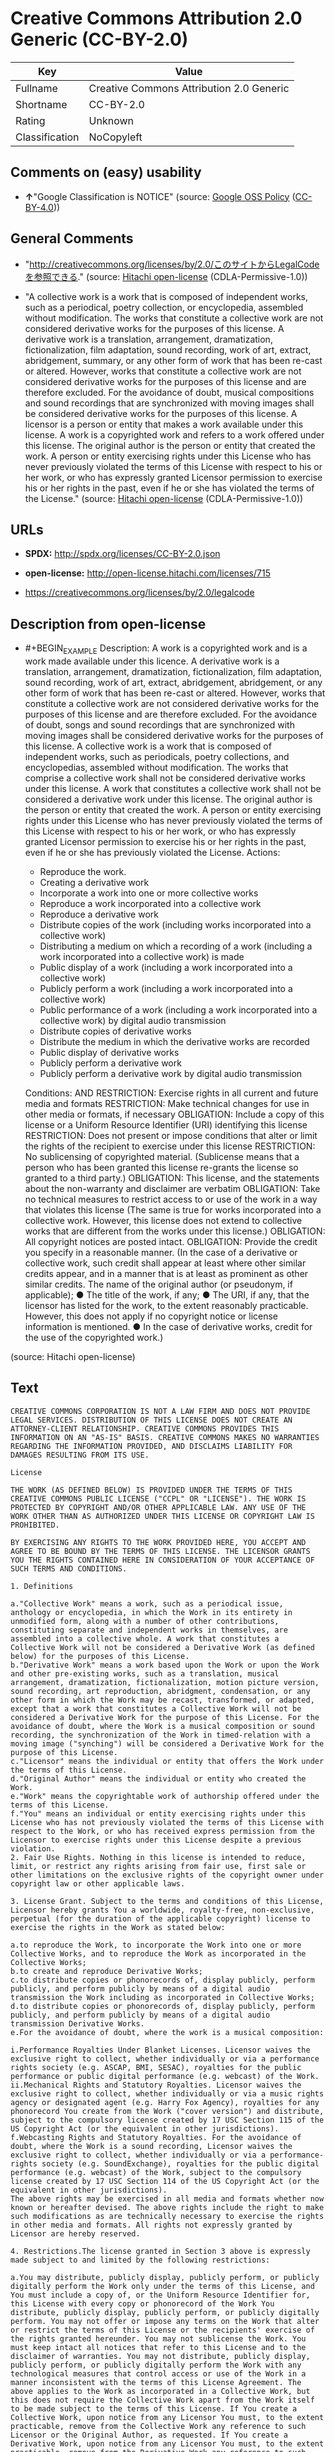 * Creative Commons Attribution 2.0 Generic (CC-BY-2.0)
| Key            | Value                                    |
|----------------+------------------------------------------|
| Fullname       | Creative Commons Attribution 2.0 Generic |
| Shortname      | CC-BY-2.0                                |
| Rating         | Unknown                                  |
| Classification | NoCopyleft                               |

** Comments on (easy) usability

- *↑*"Google Classification is NOTICE" (source:
  [[https://opensource.google.com/docs/thirdparty/licenses/][Google OSS
  Policy]]
  ([[https://creativecommons.org/licenses/by/4.0/legalcode][CC-BY-4.0]]))

** General Comments

- "http://creativecommons.org/licenses/by/2.0/このサイトからLegalCodeを参照できる."
  (source: [[https://github.com/Hitachi/open-license][Hitachi
  open-license]] (CDLA-Permissive-1.0))

- "A collective work is a work that is composed of independent works,
  such as a periodical, poetry collection, or encyclopedia, assembled
  without modification. The works that constitute a collective work are
  not considered derivative works for the purposes of this license. A
  derivative work is a translation, arrangement, dramatization,
  fictionalization, film adaptation, sound recording, work of art,
  extract, abridgement, summary, or any other form of work that has been
  re-cast or altered. However, works that constitute a collective work
  are not considered derivative works for the purposes of this license
  and are therefore excluded. For the avoidance of doubt, musical
  compositions and sound recordings that are synchronized with moving
  images shall be considered derivative works for the purposes of this
  license. A licensor is a person or entity that makes a work available
  under this license. A work is a copyrighted work and refers to a work
  offered under this license. The original author is the person or
  entity that created the work. A person or entity exercising rights
  under this License who has never previously violated the terms of this
  License with respect to his or her work, or who has expressly granted
  Licensor permission to exercise his or her rights in the past, even if
  he or she has violated the terms of the License." (source:
  [[https://github.com/Hitachi/open-license][Hitachi open-license]]
  (CDLA-Permissive-1.0))

** URLs

- *SPDX:* http://spdx.org/licenses/CC-BY-2.0.json

- *open-license:* http://open-license.hitachi.com/licenses/715

- https://creativecommons.org/licenses/by/2.0/legalcode

** Description from open-license

- #+BEGIN_EXAMPLE
    Description: A work is a copyrighted work and is a work made available under this licence. A derivative work is a translation, arrangement, dramatization, fictionalization, film adaptation, sound recording, work of art, extract, abridgement, abridgement, or any other form of work that has been re-cast or altered. However, works that constitute a collective work are not considered derivative works for the purposes of this license and are therefore excluded. For the avoidance of doubt, songs and sound recordings that are synchronized with moving images shall be considered derivative works for the purposes of this license. A collective work is a work that is composed of independent works, such as periodicals, poetry collections, and encyclopedias, assembled without modification. The works that comprise a collective work shall not be considered derivative works under this license. A work that constitutes a collective work shall not be considered a derivative work under this license. The original author is the person or entity that created the work. A person or entity exercising rights under this License who has never previously violated the terms of this License with respect to his or her work, or who has expressly granted Licensor permission to exercise his or her rights in the past, even if he or she has previously violated the License.
    Actions:
    - Reproduce the work.
    - Creating a derivative work
    - Incorporate a work into one or more collective works
    - Reproduce a work incorporated into a collective work
    - Reproduce a derivative work
    - Distribute copies of the work (including works incorporated into a collective work)
    - Distributing a medium on which a recording of a work (including a work incorporated into a collective work) is made
    - Public display of a work (including a work incorporated into a collective work)
    - Publicly perform a work (including a work incorporated into a collective work)
    - Public performance of a work (including a work incorporated into a collective work) by digital audio transmission
    - Distribute copies of derivative works
    - Distribute the medium in which the derivative works are recorded
    - Public display of derivative works
    - Publicly perform a derivative work
    - Publicly perform a derivative work by digital audio transmission

    Conditions:
    AND
      RESTRICTION: Exercise rights in all current and future media and formats
      RESTRICTION: Make technical changes for use in other media or formats, if necessary
      OBLIGATION: Include a copy of this license or a Uniform Resource Identifier (URI) identifying this license
      RESTRICTION: Does not present or impose conditions that alter or limit the rights of the recipient to exercise under this license
      RESTRICTION: No sublicensing of copyrighted material. (Sublicense means that a person who has been granted this license re-grants the license so granted to a third party.)
      OBLIGATION: This license, and the statements about the non-warranty and disclaimer are verbatim
      OBLIGATION: Take no technical measures to restrict access to or use of the work in a way that violates this license (The same is true for works incorporated into a collective work. However, this license does not extend to collective works that are different from the works under this license.)
      OBLIGATION: All copyright notices are posted intact.
      OBLIGATION: Provide the credit you specify in a reasonable manner. (In the case of a derivative or collective work, such credit shall appear at least where other similar credits appear, and in a manner that is at least as prominent as other similar credits. The name of the original author (or pseudonym, if applicable); ● The title of the work, if any; ● The URI, if any, that the licensor has listed for the work, to the extent reasonably practicable. However, this does not apply if no copyright notice or license information is mentioned. ● In the case of derivative works, credit for the use of the copyrighted work.)
  #+END_EXAMPLE

(source: Hitachi open-license)

** Text
#+BEGIN_EXAMPLE
  CREATIVE COMMONS CORPORATION IS NOT A LAW FIRM AND DOES NOT PROVIDE LEGAL SERVICES. DISTRIBUTION OF THIS LICENSE DOES NOT CREATE AN ATTORNEY-CLIENT RELATIONSHIP. CREATIVE COMMONS PROVIDES THIS INFORMATION ON AN "AS-IS" BASIS. CREATIVE COMMONS MAKES NO WARRANTIES REGARDING THE INFORMATION PROVIDED, AND DISCLAIMS LIABILITY FOR DAMAGES RESULTING FROM ITS USE.

  License 

  THE WORK (AS DEFINED BELOW) IS PROVIDED UNDER THE TERMS OF THIS CREATIVE COMMONS PUBLIC LICENSE ("CCPL" OR "LICENSE"). THE WORK IS PROTECTED BY COPYRIGHT AND/OR OTHER APPLICABLE LAW. ANY USE OF THE WORK OTHER THAN AS AUTHORIZED UNDER THIS LICENSE OR COPYRIGHT LAW IS PROHIBITED. 

  BY EXERCISING ANY RIGHTS TO THE WORK PROVIDED HERE, YOU ACCEPT AND AGREE TO BE BOUND BY THE TERMS OF THIS LICENSE. THE LICENSOR GRANTS YOU THE RIGHTS CONTAINED HERE IN CONSIDERATION OF YOUR ACCEPTANCE OF SUCH TERMS AND CONDITIONS. 

  1. Definitions 

  a."Collective Work" means a work, such as a periodical issue, anthology or encyclopedia, in which the Work in its entirety in unmodified form, along with a number of other contributions, constituting separate and independent works in themselves, are assembled into a collective whole. A work that constitutes a Collective Work will not be considered a Derivative Work (as defined below) for the purposes of this License. 
  b."Derivative Work" means a work based upon the Work or upon the Work and other pre-existing works, such as a translation, musical arrangement, dramatization, fictionalization, motion picture version, sound recording, art reproduction, abridgment, condensation, or any other form in which the Work may be recast, transformed, or adapted, except that a work that constitutes a Collective Work will not be considered a Derivative Work for the purpose of this License. For the avoidance of doubt, where the Work is a musical composition or sound recording, the synchronization of the Work in timed-relation with a moving image ("synching") will be considered a Derivative Work for the purpose of this License.
  c."Licensor" means the individual or entity that offers the Work under the terms of this License. 
  d."Original Author" means the individual or entity who created the Work. 
  e."Work" means the copyrightable work of authorship offered under the terms of this License. 
  f."You" means an individual or entity exercising rights under this License who has not previously violated the terms of this License with respect to the Work, or who has received express permission from the Licensor to exercise rights under this License despite a previous violation. 
  2. Fair Use Rights. Nothing in this license is intended to reduce, limit, or restrict any rights arising from fair use, first sale or other limitations on the exclusive rights of the copyright owner under copyright law or other applicable laws. 

  3. License Grant. Subject to the terms and conditions of this License, Licensor hereby grants You a worldwide, royalty-free, non-exclusive, perpetual (for the duration of the applicable copyright) license to exercise the rights in the Work as stated below: 

  a.to reproduce the Work, to incorporate the Work into one or more Collective Works, and to reproduce the Work as incorporated in the Collective Works; 
  b.to create and reproduce Derivative Works; 
  c.to distribute copies or phonorecords of, display publicly, perform publicly, and perform publicly by means of a digital audio transmission the Work including as incorporated in Collective Works; 
  d.to distribute copies or phonorecords of, display publicly, perform publicly, and perform publicly by means of a digital audio transmission Derivative Works. 
  e.For the avoidance of doubt, where the work is a musical composition:

  i.Performance Royalties Under Blanket Licenses. Licensor waives the exclusive right to collect, whether individually or via a performance rights society (e.g. ASCAP, BMI, SESAC), royalties for the public performance or public digital performance (e.g. webcast) of the Work.
  ii.Mechanical Rights and Statutory Royalties. Licensor waives the exclusive right to collect, whether individually or via a music rights agency or designated agent (e.g. Harry Fox Agency), royalties for any phonorecord You create from the Work ("cover version") and distribute, subject to the compulsory license created by 17 USC Section 115 of the US Copyright Act (or the equivalent in other jurisdictions).
  f.Webcasting Rights and Statutory Royalties. For the avoidance of doubt, where the Work is a sound recording, Licensor waives the exclusive right to collect, whether individually or via a performance-rights society (e.g. SoundExchange), royalties for the public digital performance (e.g. webcast) of the Work, subject to the compulsory license created by 17 USC Section 114 of the US Copyright Act (or the equivalent in other jurisdictions).
  The above rights may be exercised in all media and formats whether now known or hereafter devised. The above rights include the right to make such modifications as are technically necessary to exercise the rights in other media and formats. All rights not expressly granted by Licensor are hereby reserved.

  4. Restrictions.The license granted in Section 3 above is expressly made subject to and limited by the following restrictions: 

  a.You may distribute, publicly display, publicly perform, or publicly digitally perform the Work only under the terms of this License, and You must include a copy of, or the Uniform Resource Identifier for, this License with every copy or phonorecord of the Work You distribute, publicly display, publicly perform, or publicly digitally perform. You may not offer or impose any terms on the Work that alter or restrict the terms of this License or the recipients' exercise of the rights granted hereunder. You may not sublicense the Work. You must keep intact all notices that refer to this License and to the disclaimer of warranties. You may not distribute, publicly display, publicly perform, or publicly digitally perform the Work with any technological measures that control access or use of the Work in a manner inconsistent with the terms of this License Agreement. The above applies to the Work as incorporated in a Collective Work, but this does not require the Collective Work apart from the Work itself to be made subject to the terms of this License. If You create a Collective Work, upon notice from any Licensor You must, to the extent practicable, remove from the Collective Work any reference to such Licensor or the Original Author, as requested. If You create a Derivative Work, upon notice from any Licensor You must, to the extent practicable, remove from the Derivative Work any reference to such Licensor or the Original Author, as requested. 
  b.If you distribute, publicly display, publicly perform, or publicly digitally perform the Work or any Derivative Works or Collective Works, You must keep intact all copyright notices for the Work and give the Original Author credit reasonable to the medium or means You are utilizing by conveying the name (or pseudonym if applicable) of the Original Author if supplied; the title of the Work if supplied; to the extent reasonably practicable, the Uniform Resource Identifier, if any, that Licensor specifies to be associated with the Work, unless such URI does not refer to the copyright notice or licensing information for the Work; and in the case of a Derivative Work, a credit identifying the use of the Work in the Derivative Work (e.g., "French translation of the Work by Original Author," or "Screenplay based on original Work by Original Author"). Such credit may be implemented in any reasonable manner; provided, however, that in the case of a Derivative Work or Collective Work, at a minimum such credit will appear where any other comparable authorship credit appears and in a manner at least as prominent as such other comparable authorship credit. 
  5. Representations, Warranties and Disclaimer

  UNLESS OTHERWISE MUTUALLY AGREED TO BY THE PARTIES IN WRITING, LICENSOR OFFERS THE WORK AS-IS AND MAKES NO REPRESENTATIONS OR WARRANTIES OF ANY KIND CONCERNING THE WORK, EXPRESS, IMPLIED, STATUTORY OR OTHERWISE, INCLUDING, WITHOUT LIMITATION, WARRANTIES OF TITLE, MERCHANTIBILITY, FITNESS FOR A PARTICULAR PURPOSE, NONINFRINGEMENT, OR THE ABSENCE OF LATENT OR OTHER DEFECTS, ACCURACY, OR THE PRESENCE OF ABSENCE OF ERRORS, WHETHER OR NOT DISCOVERABLE. SOME JURISDICTIONS DO NOT ALLOW THE EXCLUSION OF IMPLIED WARRANTIES, SO SUCH EXCLUSION MAY NOT APPLY TO YOU.

  6. Limitation on Liability. EXCEPT TO THE EXTENT REQUIRED BY APPLICABLE LAW, IN NO EVENT WILL LICENSOR BE LIABLE TO YOU ON ANY LEGAL THEORY FOR ANY SPECIAL, INCIDENTAL, CONSEQUENTIAL, PUNITIVE OR EXEMPLARY DAMAGES ARISING OUT OF THIS LICENSE OR THE USE OF THE WORK, EVEN IF LICENSOR HAS BEEN ADVISED OF THE POSSIBILITY OF SUCH DAMAGES. 

  7. Termination 

  a.This License and the rights granted hereunder will terminate automatically upon any breach by You of the terms of this License. Individuals or entities who have received Derivative Works or Collective Works from You under this License, however, will not have their licenses terminated provided such individuals or entities remain in full compliance with those licenses. Sections 1, 2, 5, 6, 7, and 8 will survive any termination of this License. 
  b.Subject to the above terms and conditions, the license granted here is perpetual (for the duration of the applicable copyright in the Work). Notwithstanding the above, Licensor reserves the right to release the Work under different license terms or to stop distributing the Work at any time; provided, however that any such election will not serve to withdraw this License (or any other license that has been, or is required to be, granted under the terms of this License), and this License will continue in full force and effect unless terminated as stated above. 
  8. Miscellaneous 

  a.Each time You distribute or publicly digitally perform the Work or a Collective Work, the Licensor offers to the recipient a license to the Work on the same terms and conditions as the license granted to You under this License. 
  b.Each time You distribute or publicly digitally perform a Derivative Work, Licensor offers to the recipient a license to the original Work on the same terms and conditions as the license granted to You under this License. 
  c.If any provision of this License is invalid or unenforceable under applicable law, it shall not affect the validity or enforceability of the remainder of the terms of this License, and without further action by the parties to this agreement, such provision shall be reformed to the minimum extent necessary to make such provision valid and enforceable. 
  d.No term or provision of this License shall be deemed waived and no breach consented to unless such waiver or consent shall be in writing and signed by the party to be charged with such waiver or consent. 
  e.This License constitutes the entire agreement between the parties with respect to the Work licensed here. There are no understandings, agreements or representations with respect to the Work not specified here. Licensor shall not be bound by any additional provisions that may appear in any communication from You. This License may not be modified without the mutual written agreement of the Licensor and You. 
  Creative Commons is not a party to this License, and makes no warranty whatsoever in connection with the Work. Creative Commons will not be liable to You or any party on any legal theory for any damages whatsoever, including without limitation any general, special, incidental or consequential damages arising in connection to this license. Notwithstanding the foregoing two (2) sentences, if Creative Commons has expressly identified itself as the Licensor hereunder, it shall have all rights and obligations of Licensor. 

  Except for the limited purpose of indicating to the public that the Work is licensed under the CCPL, neither party will use the trademark "Creative Commons" or any related trademark or logo of Creative Commons without the prior written consent of Creative Commons. Any permitted use will be in compliance with Creative Commons' then-current trademark usage guidelines, as may be published on its website or otherwise made available upon request from time to time.

  Creative Commons may be contacted at https://creativecommons.org/.
#+END_EXAMPLE

--------------

** Raw Data
*** Facts

- LicenseName

- [[https://opensource.google.com/docs/thirdparty/licenses/][Google OSS
  Policy]]
  ([[https://creativecommons.org/licenses/by/4.0/legalcode][CC-BY-4.0]])

- [[https://github.com/Hitachi/open-license][Hitachi open-license]]
  (CDLA-Permissive-1.0)

- [[https://spdx.org/licenses/CC-BY-2.0.html][SPDX]] (all data [in this
  repository] is generated)

*** Raw JSON
#+BEGIN_EXAMPLE
  {
      "__impliedNames": [
          "CC-BY-2.0",
          "Creative Commons Attribution 2.0 Generic"
      ],
      "__impliedId": "CC-BY-2.0",
      "__impliedComments": [
          [
              "Hitachi open-license",
              [
                  "http://creativecommons.org/licenses/by/2.0/このサイトからLegalCodeを参照できる.",
                  "A collective work is a work that is composed of independent works, such as a periodical, poetry collection, or encyclopedia, assembled without modification. The works that constitute a collective work are not considered derivative works for the purposes of this license. A derivative work is a translation, arrangement, dramatization, fictionalization, film adaptation, sound recording, work of art, extract, abridgement, summary, or any other form of work that has been re-cast or altered. However, works that constitute a collective work are not considered derivative works for the purposes of this license and are therefore excluded. For the avoidance of doubt, musical compositions and sound recordings that are synchronized with moving images shall be considered derivative works for the purposes of this license. A licensor is a person or entity that makes a work available under this license. A work is a copyrighted work and refers to a work offered under this license. The original author is the person or entity that created the work. A person or entity exercising rights under this License who has never previously violated the terms of this License with respect to his or her work, or who has expressly granted Licensor permission to exercise his or her rights in the past, even if he or she has violated the terms of the License."
              ]
          ]
      ],
      "facts": {
          "LicenseName": {
              "implications": {
                  "__impliedNames": [
                      "CC-BY-2.0"
                  ],
                  "__impliedId": "CC-BY-2.0"
              },
              "shortname": "CC-BY-2.0",
              "otherNames": []
          },
          "SPDX": {
              "isSPDXLicenseDeprecated": false,
              "spdxFullName": "Creative Commons Attribution 2.0 Generic",
              "spdxDetailsURL": "http://spdx.org/licenses/CC-BY-2.0.json",
              "_sourceURL": "https://spdx.org/licenses/CC-BY-2.0.html",
              "spdxLicIsOSIApproved": false,
              "spdxSeeAlso": [
                  "https://creativecommons.org/licenses/by/2.0/legalcode"
              ],
              "_implications": {
                  "__impliedNames": [
                      "CC-BY-2.0",
                      "Creative Commons Attribution 2.0 Generic"
                  ],
                  "__impliedId": "CC-BY-2.0",
                  "__isOsiApproved": false,
                  "__impliedURLs": [
                      [
                          "SPDX",
                          "http://spdx.org/licenses/CC-BY-2.0.json"
                      ],
                      [
                          null,
                          "https://creativecommons.org/licenses/by/2.0/legalcode"
                      ]
                  ]
              },
              "spdxLicenseId": "CC-BY-2.0"
          },
          "Hitachi open-license": {
              "summary": "http://creativecommons.org/licenses/by/2.0/このサイトからLegalCodeを参照できる.",
              "notices": [
                  {
                      "content": "No rights arising from fair use, exhaustion of rights, or restrictions by copyright law or the exclusive rights of the copyright holder under applicable law will be diminished or limited by this license."
                  },
                  {
                      "content": "No waiver of any of the provisions of this license, in whole or in part, or acceptance of any breach thereof may be made unless it is in writing and signed by the party responsible for pursuing such waiver or acceptance."
                  },
                  {
                      "content": "The invalidity or unenforceability of any provision of such license under applicable law shall not affect the validity or enforceability of any other part of such license. Without further action by the parties in this regard, the provision shall be amended to the minimum extent necessary to make it valid and enforceable."
                  },
                  {
                      "content": "This license will continue for the duration of the applicable copyright for as long as you comply with this license. Notwithstanding the foregoing, the Licensor reserves the right to release the Work under a different license or to discontinue distribution of the Work. The exercise of such right by the Licensor shall not terminate the rights granted by this License."
                  },
                  {
                      "content": "Any violation of this license shall automatically terminate all rights under this license. However, the obligations of the offending party under this license and the license to the person or entity receiving the derivative or collective work distributed by the offending party shall remain in force."
                  },
                  {
                      "content": "Under no legal theory shall Licensor be liable for any special, incidental, consequential, or punitive damages arising out of this license or use of the Works, even if Licensor has been advised of the possibility of such damages, unless otherwise ordered by applicable law. It shall not pursue responsibility."
                  },
                  {
                      "content": "the work is provided by licensor \"as-is\" and without warranty of any kind, whether express, implied, statutory or otherwise, unless otherwise agreed to in writing. the warranties herein include, but are not limited to, warranties of title, commercial availability, fitness for a particular purpose, and non-infringement, for any cause whatsoever, regardless of the cause of the damage caused.",
                      "description": "There is no guarantee."
                  },
                  {
                      "content": "If requested by the Licensor, the author or other credit required by this license will be removed from the collective or derivative works to the extent feasible."
                  },
                  {
                      "content": "All rights not expressly granted by the Licensor are reserved."
                  },
                  {
                      "content": "If the work is a sound recording, the licensor waives the right to collect royalties for digitizing and publicly performing the work pursuant to a license under Section 114 of the U.S. Copyright Act (or its equivalent in other jurisdictions)."
                  },
                  {
                      "content": "If the work is a musical composition, the licensor waives the right to collect royalties on the public performance of the work, or on the public performance of the work in digital form, as in a webcast. Licensor also waives the right to collect royalties for the media and distribution of sound recordings (so-called cover versions) made from the work pursuant to a license under Section 115 of the Copyright Act (or its equivalent in other jurisdictions)."
                  },
                  {
                      "content": "This license is the final and exclusive agreement with respect to the Work and there is no other agreement. This license may not be modified without mutual written agreement between Licensor and the Licensee."
                  }
              ],
              "_sourceURL": "http://open-license.hitachi.com/licenses/715",
              "content": "CREATIVE COMMONS CORPORATION IS NOT A LAW FIRM AND DOES NOT PROVIDE LEGAL SERVICES. DISTRIBUTION OF THIS LICENSE DOES NOT CREATE AN ATTORNEY-CLIENT RELATIONSHIP. CREATIVE COMMONS PROVIDES THIS INFORMATION ON AN \"AS-IS\" BASIS. CREATIVE COMMONS MAKES NO WARRANTIES REGARDING THE INFORMATION PROVIDED, AND DISCLAIMS LIABILITY FOR DAMAGES RESULTING FROM ITS USE.\n\nLicense \n\nTHE WORK (AS DEFINED BELOW) IS PROVIDED UNDER THE TERMS OF THIS CREATIVE COMMONS PUBLIC LICENSE (\"CCPL\" OR \"LICENSE\"). THE WORK IS PROTECTED BY COPYRIGHT AND/OR OTHER APPLICABLE LAW. ANY USE OF THE WORK OTHER THAN AS AUTHORIZED UNDER THIS LICENSE OR COPYRIGHT LAW IS PROHIBITED. \n\nBY EXERCISING ANY RIGHTS TO THE WORK PROVIDED HERE, YOU ACCEPT AND AGREE TO BE BOUND BY THE TERMS OF THIS LICENSE. THE LICENSOR GRANTS YOU THE RIGHTS CONTAINED HERE IN CONSIDERATION OF YOUR ACCEPTANCE OF SUCH TERMS AND CONDITIONS. \n\n1. Definitions \n\na.\"Collective Work\" means a work, such as a periodical issue, anthology or encyclopedia, in which the Work in its entirety in unmodified form, along with a number of other contributions, constituting separate and independent works in themselves, are assembled into a collective whole. A work that constitutes a Collective Work will not be considered a Derivative Work (as defined below) for the purposes of this License. \nb.\"Derivative Work\" means a work based upon the Work or upon the Work and other pre-existing works, such as a translation, musical arrangement, dramatization, fictionalization, motion picture version, sound recording, art reproduction, abridgment, condensation, or any other form in which the Work may be recast, transformed, or adapted, except that a work that constitutes a Collective Work will not be considered a Derivative Work for the purpose of this License. For the avoidance of doubt, where the Work is a musical composition or sound recording, the synchronization of the Work in timed-relation with a moving image (\"synching\") will be considered a Derivative Work for the purpose of this License.\nc.\"Licensor\" means the individual or entity that offers the Work under the terms of this License. \nd.\"Original Author\" means the individual or entity who created the Work. \ne.\"Work\" means the copyrightable work of authorship offered under the terms of this License. \nf.\"You\" means an individual or entity exercising rights under this License who has not previously violated the terms of this License with respect to the Work, or who has received express permission from the Licensor to exercise rights under this License despite a previous violation. \n2. Fair Use Rights. Nothing in this license is intended to reduce, limit, or restrict any rights arising from fair use, first sale or other limitations on the exclusive rights of the copyright owner under copyright law or other applicable laws. \n\n3. License Grant. Subject to the terms and conditions of this License, Licensor hereby grants You a worldwide, royalty-free, non-exclusive, perpetual (for the duration of the applicable copyright) license to exercise the rights in the Work as stated below: \n\na.to reproduce the Work, to incorporate the Work into one or more Collective Works, and to reproduce the Work as incorporated in the Collective Works; \nb.to create and reproduce Derivative Works; \nc.to distribute copies or phonorecords of, display publicly, perform publicly, and perform publicly by means of a digital audio transmission the Work including as incorporated in Collective Works; \nd.to distribute copies or phonorecords of, display publicly, perform publicly, and perform publicly by means of a digital audio transmission Derivative Works. \ne.For the avoidance of doubt, where the work is a musical composition:\n\ni.Performance Royalties Under Blanket Licenses. Licensor waives the exclusive right to collect, whether individually or via a performance rights society (e.g. ASCAP, BMI, SESAC), royalties for the public performance or public digital performance (e.g. webcast) of the Work.\nii.Mechanical Rights and Statutory Royalties. Licensor waives the exclusive right to collect, whether individually or via a music rights agency or designated agent (e.g. Harry Fox Agency), royalties for any phonorecord You create from the Work (\"cover version\") and distribute, subject to the compulsory license created by 17 USC Section 115 of the US Copyright Act (or the equivalent in other jurisdictions).\nf.Webcasting Rights and Statutory Royalties. For the avoidance of doubt, where the Work is a sound recording, Licensor waives the exclusive right to collect, whether individually or via a performance-rights society (e.g. SoundExchange), royalties for the public digital performance (e.g. webcast) of the Work, subject to the compulsory license created by 17 USC Section 114 of the US Copyright Act (or the equivalent in other jurisdictions).\nThe above rights may be exercised in all media and formats whether now known or hereafter devised. The above rights include the right to make such modifications as are technically necessary to exercise the rights in other media and formats. All rights not expressly granted by Licensor are hereby reserved.\n\n4. Restrictions.The license granted in Section 3 above is expressly made subject to and limited by the following restrictions: \n\na.You may distribute, publicly display, publicly perform, or publicly digitally perform the Work only under the terms of this License, and You must include a copy of, or the Uniform Resource Identifier for, this License with every copy or phonorecord of the Work You distribute, publicly display, publicly perform, or publicly digitally perform. You may not offer or impose any terms on the Work that alter or restrict the terms of this License or the recipients' exercise of the rights granted hereunder. You may not sublicense the Work. You must keep intact all notices that refer to this License and to the disclaimer of warranties. You may not distribute, publicly display, publicly perform, or publicly digitally perform the Work with any technological measures that control access or use of the Work in a manner inconsistent with the terms of this License Agreement. The above applies to the Work as incorporated in a Collective Work, but this does not require the Collective Work apart from the Work itself to be made subject to the terms of this License. If You create a Collective Work, upon notice from any Licensor You must, to the extent practicable, remove from the Collective Work any reference to such Licensor or the Original Author, as requested. If You create a Derivative Work, upon notice from any Licensor You must, to the extent practicable, remove from the Derivative Work any reference to such Licensor or the Original Author, as requested. \nb.If you distribute, publicly display, publicly perform, or publicly digitally perform the Work or any Derivative Works or Collective Works, You must keep intact all copyright notices for the Work and give the Original Author credit reasonable to the medium or means You are utilizing by conveying the name (or pseudonym if applicable) of the Original Author if supplied; the title of the Work if supplied; to the extent reasonably practicable, the Uniform Resource Identifier, if any, that Licensor specifies to be associated with the Work, unless such URI does not refer to the copyright notice or licensing information for the Work; and in the case of a Derivative Work, a credit identifying the use of the Work in the Derivative Work (e.g., \"French translation of the Work by Original Author,\" or \"Screenplay based on original Work by Original Author\"). Such credit may be implemented in any reasonable manner; provided, however, that in the case of a Derivative Work or Collective Work, at a minimum such credit will appear where any other comparable authorship credit appears and in a manner at least as prominent as such other comparable authorship credit. \n5. Representations, Warranties and Disclaimer\n\nUNLESS OTHERWISE MUTUALLY AGREED TO BY THE PARTIES IN WRITING, LICENSOR OFFERS THE WORK AS-IS AND MAKES NO REPRESENTATIONS OR WARRANTIES OF ANY KIND CONCERNING THE WORK, EXPRESS, IMPLIED, STATUTORY OR OTHERWISE, INCLUDING, WITHOUT LIMITATION, WARRANTIES OF TITLE, MERCHANTIBILITY, FITNESS FOR A PARTICULAR PURPOSE, NONINFRINGEMENT, OR THE ABSENCE OF LATENT OR OTHER DEFECTS, ACCURACY, OR THE PRESENCE OF ABSENCE OF ERRORS, WHETHER OR NOT DISCOVERABLE. SOME JURISDICTIONS DO NOT ALLOW THE EXCLUSION OF IMPLIED WARRANTIES, SO SUCH EXCLUSION MAY NOT APPLY TO YOU.\n\n6. Limitation on Liability. EXCEPT TO THE EXTENT REQUIRED BY APPLICABLE LAW, IN NO EVENT WILL LICENSOR BE LIABLE TO YOU ON ANY LEGAL THEORY FOR ANY SPECIAL, INCIDENTAL, CONSEQUENTIAL, PUNITIVE OR EXEMPLARY DAMAGES ARISING OUT OF THIS LICENSE OR THE USE OF THE WORK, EVEN IF LICENSOR HAS BEEN ADVISED OF THE POSSIBILITY OF SUCH DAMAGES. \n\n7. Termination \n\na.This License and the rights granted hereunder will terminate automatically upon any breach by You of the terms of this License. Individuals or entities who have received Derivative Works or Collective Works from You under this License, however, will not have their licenses terminated provided such individuals or entities remain in full compliance with those licenses. Sections 1, 2, 5, 6, 7, and 8 will survive any termination of this License. \nb.Subject to the above terms and conditions, the license granted here is perpetual (for the duration of the applicable copyright in the Work). Notwithstanding the above, Licensor reserves the right to release the Work under different license terms or to stop distributing the Work at any time; provided, however that any such election will not serve to withdraw this License (or any other license that has been, or is required to be, granted under the terms of this License), and this License will continue in full force and effect unless terminated as stated above. \n8. Miscellaneous \n\na.Each time You distribute or publicly digitally perform the Work or a Collective Work, the Licensor offers to the recipient a license to the Work on the same terms and conditions as the license granted to You under this License. \nb.Each time You distribute or publicly digitally perform a Derivative Work, Licensor offers to the recipient a license to the original Work on the same terms and conditions as the license granted to You under this License. \nc.If any provision of this License is invalid or unenforceable under applicable law, it shall not affect the validity or enforceability of the remainder of the terms of this License, and without further action by the parties to this agreement, such provision shall be reformed to the minimum extent necessary to make such provision valid and enforceable. \nd.No term or provision of this License shall be deemed waived and no breach consented to unless such waiver or consent shall be in writing and signed by the party to be charged with such waiver or consent. \ne.This License constitutes the entire agreement between the parties with respect to the Work licensed here. There are no understandings, agreements or representations with respect to the Work not specified here. Licensor shall not be bound by any additional provisions that may appear in any communication from You. This License may not be modified without the mutual written agreement of the Licensor and You. \nCreative Commons is not a party to this License, and makes no warranty whatsoever in connection with the Work. Creative Commons will not be liable to You or any party on any legal theory for any damages whatsoever, including without limitation any general, special, incidental or consequential damages arising in connection to this license. Notwithstanding the foregoing two (2) sentences, if Creative Commons has expressly identified itself as the Licensor hereunder, it shall have all rights and obligations of Licensor. \n\nExcept for the limited purpose of indicating to the public that the Work is licensed under the CCPL, neither party will use the trademark \"Creative Commons\" or any related trademark or logo of Creative Commons without the prior written consent of Creative Commons. Any permitted use will be in compliance with Creative Commons' then-current trademark usage guidelines, as may be published on its website or otherwise made available upon request from time to time.\n\nCreative Commons may be contacted at https://creativecommons.org/.",
              "name": "Creative Commons Attribution 2.0 Generic",
              "permissions": [
                  {
                      "actions": [
                          {
                              "name": "Reproduce the work."
                          },
                          {
                              "name": "Creating a derivative work"
                          },
                          {
                              "name": "Incorporate a work into one or more collective works"
                          },
                          {
                              "name": "Reproduce a work incorporated into a collective work"
                          },
                          {
                              "name": "Reproduce a derivative work"
                          },
                          {
                              "name": "Distribute copies of the work (including works incorporated into a collective work)"
                          },
                          {
                              "name": "Distributing a medium on which a recording of a work (including a work incorporated into a collective work) is made"
                          },
                          {
                              "name": "Public display of a work (including a work incorporated into a collective work)"
                          },
                          {
                              "name": "Publicly perform a work (including a work incorporated into a collective work)"
                          },
                          {
                              "name": "Public performance of a work (including a work incorporated into a collective work) by digital audio transmission"
                          },
                          {
                              "name": "Distribute copies of derivative works"
                          },
                          {
                              "name": "Distribute the medium in which the derivative works are recorded"
                          },
                          {
                              "name": "Public display of derivative works"
                          },
                          {
                              "name": "Publicly perform a derivative work"
                          },
                          {
                              "name": "Publicly perform a derivative work by digital audio transmission"
                          }
                      ],
                      "_str": "Description: A work is a copyrighted work and is a work made available under this licence. A derivative work is a translation, arrangement, dramatization, fictionalization, film adaptation, sound recording, work of art, extract, abridgement, abridgement, or any other form of work that has been re-cast or altered. However, works that constitute a collective work are not considered derivative works for the purposes of this license and are therefore excluded. For the avoidance of doubt, songs and sound recordings that are synchronized with moving images shall be considered derivative works for the purposes of this license. A collective work is a work that is composed of independent works, such as periodicals, poetry collections, and encyclopedias, assembled without modification. The works that comprise a collective work shall not be considered derivative works under this license. A work that constitutes a collective work shall not be considered a derivative work under this license. The original author is the person or entity that created the work. A person or entity exercising rights under this License who has never previously violated the terms of this License with respect to his or her work, or who has expressly granted Licensor permission to exercise his or her rights in the past, even if he or she has previously violated the License.\nActions:\n- Reproduce the work.\n- Creating a derivative work\n- Incorporate a work into one or more collective works\n- Reproduce a work incorporated into a collective work\n- Reproduce a derivative work\n- Distribute copies of the work (including works incorporated into a collective work)\n- Distributing a medium on which a recording of a work (including a work incorporated into a collective work) is made\n- Public display of a work (including a work incorporated into a collective work)\n- Publicly perform a work (including a work incorporated into a collective work)\n- Public performance of a work (including a work incorporated into a collective work) by digital audio transmission\n- Distribute copies of derivative works\n- Distribute the medium in which the derivative works are recorded\n- Public display of derivative works\n- Publicly perform a derivative work\n- Publicly perform a derivative work by digital audio transmission\n\nConditions:\nAND\n  RESTRICTION: Exercise rights in all current and future media and formats\n  RESTRICTION: Make technical changes for use in other media or formats, if necessary\n  OBLIGATION: Include a copy of this license or a Uniform Resource Identifier (URI) identifying this license\n  RESTRICTION: Does not present or impose conditions that alter or limit the rights of the recipient to exercise under this license\n  RESTRICTION: No sublicensing of copyrighted material. (Sublicense means that a person who has been granted this license re-grants the license so granted to a third party.)\n  OBLIGATION: This license, and the statements about the non-warranty and disclaimer are verbatim\n  OBLIGATION: Take no technical measures to restrict access to or use of the work in a way that violates this license (The same is true for works incorporated into a collective work. However, this license does not extend to collective works that are different from the works under this license.)\n  OBLIGATION: All copyright notices are posted intact.\n  OBLIGATION: Provide the credit you specify in a reasonable manner. (In the case of a derivative or collective work, such credit shall appear at least where other similar credits appear, and in a manner that is at least as prominent as other similar credits. The name of the original author (or pseudonym, if applicable); ● The title of the work, if any; ● The URI, if any, that the licensor has listed for the work, to the extent reasonably practicable. However, this does not apply if no copyright notice or license information is mentioned. ● In the case of derivative works, credit for the use of the copyrighted work.)\n\n",
                      "conditions": {
                          "AND": [
                              {
                                  "name": "Exercise rights in all current and future media and formats",
                                  "type": "RESTRICTION"
                              },
                              {
                                  "name": "Make technical changes for use in other media or formats, if necessary",
                                  "type": "RESTRICTION"
                              },
                              {
                                  "name": "Include a copy of this license or a Uniform Resource Identifier (URI) identifying this license",
                                  "type": "OBLIGATION"
                              },
                              {
                                  "name": "Does not present or impose conditions that alter or limit the rights of the recipient to exercise under this license",
                                  "type": "RESTRICTION"
                              },
                              {
                                  "name": "No sublicensing of copyrighted material.",
                                  "type": "RESTRICTION",
                                  "description": "Sublicense means that a person who has been granted this license re-grants the license so granted to a third party."
                              },
                              {
                                  "name": "This license, and the statements about the non-warranty and disclaimer are verbatim",
                                  "type": "OBLIGATION"
                              },
                              {
                                  "name": "Take no technical measures to restrict access to or use of the work in a way that violates this license",
                                  "type": "OBLIGATION",
                                  "description": "The same is true for works incorporated into a collective work. However, this license does not extend to collective works that are different from the works under this license."
                              },
                              {
                                  "name": "All copyright notices are posted intact.",
                                  "type": "OBLIGATION"
                              },
                              {
                                  "name": "Provide the credit you specify in a reasonable manner.",
                                  "type": "OBLIGATION",
                                  "description": "In the case of a derivative or collective work, such credit shall appear at least where other similar credits appear, and in a manner that is at least as prominent as other similar credits. The name of the original author (or pseudonym, if applicable); ● The title of the work, if any; ● The URI, if any, that the licensor has listed for the work, to the extent reasonably practicable. However, this does not apply if no copyright notice or license information is mentioned. ● In the case of derivative works, credit for the use of the copyrighted work."
                              }
                          ]
                      },
                      "description": "A work is a copyrighted work and is a work made available under this licence. A derivative work is a translation, arrangement, dramatization, fictionalization, film adaptation, sound recording, work of art, extract, abridgement, abridgement, or any other form of work that has been re-cast or altered. However, works that constitute a collective work are not considered derivative works for the purposes of this license and are therefore excluded. For the avoidance of doubt, songs and sound recordings that are synchronized with moving images shall be considered derivative works for the purposes of this license. A collective work is a work that is composed of independent works, such as periodicals, poetry collections, and encyclopedias, assembled without modification. The works that comprise a collective work shall not be considered derivative works under this license. A work that constitutes a collective work shall not be considered a derivative work under this license. The original author is the person or entity that created the work. A person or entity exercising rights under this License who has never previously violated the terms of this License with respect to his or her work, or who has expressly granted Licensor permission to exercise his or her rights in the past, even if he or she has previously violated the License."
                  }
              ],
              "_implications": {
                  "__impliedNames": [
                      "Creative Commons Attribution 2.0 Generic"
                  ],
                  "__impliedComments": [
                      [
                          "Hitachi open-license",
                          [
                              "http://creativecommons.org/licenses/by/2.0/このサイトからLegalCodeを参照できる.",
                              "A collective work is a work that is composed of independent works, such as a periodical, poetry collection, or encyclopedia, assembled without modification. The works that constitute a collective work are not considered derivative works for the purposes of this license. A derivative work is a translation, arrangement, dramatization, fictionalization, film adaptation, sound recording, work of art, extract, abridgement, summary, or any other form of work that has been re-cast or altered. However, works that constitute a collective work are not considered derivative works for the purposes of this license and are therefore excluded. For the avoidance of doubt, musical compositions and sound recordings that are synchronized with moving images shall be considered derivative works for the purposes of this license. A licensor is a person or entity that makes a work available under this license. A work is a copyrighted work and refers to a work offered under this license. The original author is the person or entity that created the work. A person or entity exercising rights under this License who has never previously violated the terms of this License with respect to his or her work, or who has expressly granted Licensor permission to exercise his or her rights in the past, even if he or she has violated the terms of the License."
                          ]
                      ]
                  ],
                  "__impliedText": "CREATIVE COMMONS CORPORATION IS NOT A LAW FIRM AND DOES NOT PROVIDE LEGAL SERVICES. DISTRIBUTION OF THIS LICENSE DOES NOT CREATE AN ATTORNEY-CLIENT RELATIONSHIP. CREATIVE COMMONS PROVIDES THIS INFORMATION ON AN \"AS-IS\" BASIS. CREATIVE COMMONS MAKES NO WARRANTIES REGARDING THE INFORMATION PROVIDED, AND DISCLAIMS LIABILITY FOR DAMAGES RESULTING FROM ITS USE.\n\nLicense \n\nTHE WORK (AS DEFINED BELOW) IS PROVIDED UNDER THE TERMS OF THIS CREATIVE COMMONS PUBLIC LICENSE (\"CCPL\" OR \"LICENSE\"). THE WORK IS PROTECTED BY COPYRIGHT AND/OR OTHER APPLICABLE LAW. ANY USE OF THE WORK OTHER THAN AS AUTHORIZED UNDER THIS LICENSE OR COPYRIGHT LAW IS PROHIBITED. \n\nBY EXERCISING ANY RIGHTS TO THE WORK PROVIDED HERE, YOU ACCEPT AND AGREE TO BE BOUND BY THE TERMS OF THIS LICENSE. THE LICENSOR GRANTS YOU THE RIGHTS CONTAINED HERE IN CONSIDERATION OF YOUR ACCEPTANCE OF SUCH TERMS AND CONDITIONS. \n\n1. Definitions \n\na.\"Collective Work\" means a work, such as a periodical issue, anthology or encyclopedia, in which the Work in its entirety in unmodified form, along with a number of other contributions, constituting separate and independent works in themselves, are assembled into a collective whole. A work that constitutes a Collective Work will not be considered a Derivative Work (as defined below) for the purposes of this License. \nb.\"Derivative Work\" means a work based upon the Work or upon the Work and other pre-existing works, such as a translation, musical arrangement, dramatization, fictionalization, motion picture version, sound recording, art reproduction, abridgment, condensation, or any other form in which the Work may be recast, transformed, or adapted, except that a work that constitutes a Collective Work will not be considered a Derivative Work for the purpose of this License. For the avoidance of doubt, where the Work is a musical composition or sound recording, the synchronization of the Work in timed-relation with a moving image (\"synching\") will be considered a Derivative Work for the purpose of this License.\nc.\"Licensor\" means the individual or entity that offers the Work under the terms of this License. \nd.\"Original Author\" means the individual or entity who created the Work. \ne.\"Work\" means the copyrightable work of authorship offered under the terms of this License. \nf.\"You\" means an individual or entity exercising rights under this License who has not previously violated the terms of this License with respect to the Work, or who has received express permission from the Licensor to exercise rights under this License despite a previous violation. \n2. Fair Use Rights. Nothing in this license is intended to reduce, limit, or restrict any rights arising from fair use, first sale or other limitations on the exclusive rights of the copyright owner under copyright law or other applicable laws. \n\n3. License Grant. Subject to the terms and conditions of this License, Licensor hereby grants You a worldwide, royalty-free, non-exclusive, perpetual (for the duration of the applicable copyright) license to exercise the rights in the Work as stated below: \n\na.to reproduce the Work, to incorporate the Work into one or more Collective Works, and to reproduce the Work as incorporated in the Collective Works; \nb.to create and reproduce Derivative Works; \nc.to distribute copies or phonorecords of, display publicly, perform publicly, and perform publicly by means of a digital audio transmission the Work including as incorporated in Collective Works; \nd.to distribute copies or phonorecords of, display publicly, perform publicly, and perform publicly by means of a digital audio transmission Derivative Works. \ne.For the avoidance of doubt, where the work is a musical composition:\n\ni.Performance Royalties Under Blanket Licenses. Licensor waives the exclusive right to collect, whether individually or via a performance rights society (e.g. ASCAP, BMI, SESAC), royalties for the public performance or public digital performance (e.g. webcast) of the Work.\nii.Mechanical Rights and Statutory Royalties. Licensor waives the exclusive right to collect, whether individually or via a music rights agency or designated agent (e.g. Harry Fox Agency), royalties for any phonorecord You create from the Work (\"cover version\") and distribute, subject to the compulsory license created by 17 USC Section 115 of the US Copyright Act (or the equivalent in other jurisdictions).\nf.Webcasting Rights and Statutory Royalties. For the avoidance of doubt, where the Work is a sound recording, Licensor waives the exclusive right to collect, whether individually or via a performance-rights society (e.g. SoundExchange), royalties for the public digital performance (e.g. webcast) of the Work, subject to the compulsory license created by 17 USC Section 114 of the US Copyright Act (or the equivalent in other jurisdictions).\nThe above rights may be exercised in all media and formats whether now known or hereafter devised. The above rights include the right to make such modifications as are technically necessary to exercise the rights in other media and formats. All rights not expressly granted by Licensor are hereby reserved.\n\n4. Restrictions.The license granted in Section 3 above is expressly made subject to and limited by the following restrictions: \n\na.You may distribute, publicly display, publicly perform, or publicly digitally perform the Work only under the terms of this License, and You must include a copy of, or the Uniform Resource Identifier for, this License with every copy or phonorecord of the Work You distribute, publicly display, publicly perform, or publicly digitally perform. You may not offer or impose any terms on the Work that alter or restrict the terms of this License or the recipients' exercise of the rights granted hereunder. You may not sublicense the Work. You must keep intact all notices that refer to this License and to the disclaimer of warranties. You may not distribute, publicly display, publicly perform, or publicly digitally perform the Work with any technological measures that control access or use of the Work in a manner inconsistent with the terms of this License Agreement. The above applies to the Work as incorporated in a Collective Work, but this does not require the Collective Work apart from the Work itself to be made subject to the terms of this License. If You create a Collective Work, upon notice from any Licensor You must, to the extent practicable, remove from the Collective Work any reference to such Licensor or the Original Author, as requested. If You create a Derivative Work, upon notice from any Licensor You must, to the extent practicable, remove from the Derivative Work any reference to such Licensor or the Original Author, as requested. \nb.If you distribute, publicly display, publicly perform, or publicly digitally perform the Work or any Derivative Works or Collective Works, You must keep intact all copyright notices for the Work and give the Original Author credit reasonable to the medium or means You are utilizing by conveying the name (or pseudonym if applicable) of the Original Author if supplied; the title of the Work if supplied; to the extent reasonably practicable, the Uniform Resource Identifier, if any, that Licensor specifies to be associated with the Work, unless such URI does not refer to the copyright notice or licensing information for the Work; and in the case of a Derivative Work, a credit identifying the use of the Work in the Derivative Work (e.g., \"French translation of the Work by Original Author,\" or \"Screenplay based on original Work by Original Author\"). Such credit may be implemented in any reasonable manner; provided, however, that in the case of a Derivative Work or Collective Work, at a minimum such credit will appear where any other comparable authorship credit appears and in a manner at least as prominent as such other comparable authorship credit. \n5. Representations, Warranties and Disclaimer\n\nUNLESS OTHERWISE MUTUALLY AGREED TO BY THE PARTIES IN WRITING, LICENSOR OFFERS THE WORK AS-IS AND MAKES NO REPRESENTATIONS OR WARRANTIES OF ANY KIND CONCERNING THE WORK, EXPRESS, IMPLIED, STATUTORY OR OTHERWISE, INCLUDING, WITHOUT LIMITATION, WARRANTIES OF TITLE, MERCHANTIBILITY, FITNESS FOR A PARTICULAR PURPOSE, NONINFRINGEMENT, OR THE ABSENCE OF LATENT OR OTHER DEFECTS, ACCURACY, OR THE PRESENCE OF ABSENCE OF ERRORS, WHETHER OR NOT DISCOVERABLE. SOME JURISDICTIONS DO NOT ALLOW THE EXCLUSION OF IMPLIED WARRANTIES, SO SUCH EXCLUSION MAY NOT APPLY TO YOU.\n\n6. Limitation on Liability. EXCEPT TO THE EXTENT REQUIRED BY APPLICABLE LAW, IN NO EVENT WILL LICENSOR BE LIABLE TO YOU ON ANY LEGAL THEORY FOR ANY SPECIAL, INCIDENTAL, CONSEQUENTIAL, PUNITIVE OR EXEMPLARY DAMAGES ARISING OUT OF THIS LICENSE OR THE USE OF THE WORK, EVEN IF LICENSOR HAS BEEN ADVISED OF THE POSSIBILITY OF SUCH DAMAGES. \n\n7. Termination \n\na.This License and the rights granted hereunder will terminate automatically upon any breach by You of the terms of this License. Individuals or entities who have received Derivative Works or Collective Works from You under this License, however, will not have their licenses terminated provided such individuals or entities remain in full compliance with those licenses. Sections 1, 2, 5, 6, 7, and 8 will survive any termination of this License. \nb.Subject to the above terms and conditions, the license granted here is perpetual (for the duration of the applicable copyright in the Work). Notwithstanding the above, Licensor reserves the right to release the Work under different license terms or to stop distributing the Work at any time; provided, however that any such election will not serve to withdraw this License (or any other license that has been, or is required to be, granted under the terms of this License), and this License will continue in full force and effect unless terminated as stated above. \n8. Miscellaneous \n\na.Each time You distribute or publicly digitally perform the Work or a Collective Work, the Licensor offers to the recipient a license to the Work on the same terms and conditions as the license granted to You under this License. \nb.Each time You distribute or publicly digitally perform a Derivative Work, Licensor offers to the recipient a license to the original Work on the same terms and conditions as the license granted to You under this License. \nc.If any provision of this License is invalid or unenforceable under applicable law, it shall not affect the validity or enforceability of the remainder of the terms of this License, and without further action by the parties to this agreement, such provision shall be reformed to the minimum extent necessary to make such provision valid and enforceable. \nd.No term or provision of this License shall be deemed waived and no breach consented to unless such waiver or consent shall be in writing and signed by the party to be charged with such waiver or consent. \ne.This License constitutes the entire agreement between the parties with respect to the Work licensed here. There are no understandings, agreements or representations with respect to the Work not specified here. Licensor shall not be bound by any additional provisions that may appear in any communication from You. This License may not be modified without the mutual written agreement of the Licensor and You. \nCreative Commons is not a party to this License, and makes no warranty whatsoever in connection with the Work. Creative Commons will not be liable to You or any party on any legal theory for any damages whatsoever, including without limitation any general, special, incidental or consequential damages arising in connection to this license. Notwithstanding the foregoing two (2) sentences, if Creative Commons has expressly identified itself as the Licensor hereunder, it shall have all rights and obligations of Licensor. \n\nExcept for the limited purpose of indicating to the public that the Work is licensed under the CCPL, neither party will use the trademark \"Creative Commons\" or any related trademark or logo of Creative Commons without the prior written consent of Creative Commons. Any permitted use will be in compliance with Creative Commons' then-current trademark usage guidelines, as may be published on its website or otherwise made available upon request from time to time.\n\nCreative Commons may be contacted at https://creativecommons.org/.",
                  "__impliedURLs": [
                      [
                          "open-license",
                          "http://open-license.hitachi.com/licenses/715"
                      ]
                  ]
              },
              "description": "A collective work is a work that is composed of independent works, such as a periodical, poetry collection, or encyclopedia, assembled without modification. The works that constitute a collective work are not considered derivative works for the purposes of this license. A derivative work is a translation, arrangement, dramatization, fictionalization, film adaptation, sound recording, work of art, extract, abridgement, summary, or any other form of work that has been re-cast or altered. However, works that constitute a collective work are not considered derivative works for the purposes of this license and are therefore excluded. For the avoidance of doubt, musical compositions and sound recordings that are synchronized with moving images shall be considered derivative works for the purposes of this license. A licensor is a person or entity that makes a work available under this license. A work is a copyrighted work and refers to a work offered under this license. The original author is the person or entity that created the work. A person or entity exercising rights under this License who has never previously violated the terms of this License with respect to his or her work, or who has expressly granted Licensor permission to exercise his or her rights in the past, even if he or she has violated the terms of the License."
          },
          "Google OSS Policy": {
              "rating": "NOTICE",
              "_sourceURL": "https://opensource.google.com/docs/thirdparty/licenses/",
              "id": "CC-BY-2.0",
              "_implications": {
                  "__impliedNames": [
                      "CC-BY-2.0"
                  ],
                  "__impliedJudgement": [
                      [
                          "Google OSS Policy",
                          {
                              "tag": "PositiveJudgement",
                              "contents": "Google Classification is NOTICE"
                          }
                      ]
                  ],
                  "__impliedCopyleft": [
                      [
                          "Google OSS Policy",
                          "NoCopyleft"
                      ]
                  ],
                  "__calculatedCopyleft": "NoCopyleft"
              }
          }
      },
      "__impliedJudgement": [
          [
              "Google OSS Policy",
              {
                  "tag": "PositiveJudgement",
                  "contents": "Google Classification is NOTICE"
              }
          ]
      ],
      "__impliedCopyleft": [
          [
              "Google OSS Policy",
              "NoCopyleft"
          ]
      ],
      "__calculatedCopyleft": "NoCopyleft",
      "__isOsiApproved": false,
      "__impliedText": "CREATIVE COMMONS CORPORATION IS NOT A LAW FIRM AND DOES NOT PROVIDE LEGAL SERVICES. DISTRIBUTION OF THIS LICENSE DOES NOT CREATE AN ATTORNEY-CLIENT RELATIONSHIP. CREATIVE COMMONS PROVIDES THIS INFORMATION ON AN \"AS-IS\" BASIS. CREATIVE COMMONS MAKES NO WARRANTIES REGARDING THE INFORMATION PROVIDED, AND DISCLAIMS LIABILITY FOR DAMAGES RESULTING FROM ITS USE.\n\nLicense \n\nTHE WORK (AS DEFINED BELOW) IS PROVIDED UNDER THE TERMS OF THIS CREATIVE COMMONS PUBLIC LICENSE (\"CCPL\" OR \"LICENSE\"). THE WORK IS PROTECTED BY COPYRIGHT AND/OR OTHER APPLICABLE LAW. ANY USE OF THE WORK OTHER THAN AS AUTHORIZED UNDER THIS LICENSE OR COPYRIGHT LAW IS PROHIBITED. \n\nBY EXERCISING ANY RIGHTS TO THE WORK PROVIDED HERE, YOU ACCEPT AND AGREE TO BE BOUND BY THE TERMS OF THIS LICENSE. THE LICENSOR GRANTS YOU THE RIGHTS CONTAINED HERE IN CONSIDERATION OF YOUR ACCEPTANCE OF SUCH TERMS AND CONDITIONS. \n\n1. Definitions \n\na.\"Collective Work\" means a work, such as a periodical issue, anthology or encyclopedia, in which the Work in its entirety in unmodified form, along with a number of other contributions, constituting separate and independent works in themselves, are assembled into a collective whole. A work that constitutes a Collective Work will not be considered a Derivative Work (as defined below) for the purposes of this License. \nb.\"Derivative Work\" means a work based upon the Work or upon the Work and other pre-existing works, such as a translation, musical arrangement, dramatization, fictionalization, motion picture version, sound recording, art reproduction, abridgment, condensation, or any other form in which the Work may be recast, transformed, or adapted, except that a work that constitutes a Collective Work will not be considered a Derivative Work for the purpose of this License. For the avoidance of doubt, where the Work is a musical composition or sound recording, the synchronization of the Work in timed-relation with a moving image (\"synching\") will be considered a Derivative Work for the purpose of this License.\nc.\"Licensor\" means the individual or entity that offers the Work under the terms of this License. \nd.\"Original Author\" means the individual or entity who created the Work. \ne.\"Work\" means the copyrightable work of authorship offered under the terms of this License. \nf.\"You\" means an individual or entity exercising rights under this License who has not previously violated the terms of this License with respect to the Work, or who has received express permission from the Licensor to exercise rights under this License despite a previous violation. \n2. Fair Use Rights. Nothing in this license is intended to reduce, limit, or restrict any rights arising from fair use, first sale or other limitations on the exclusive rights of the copyright owner under copyright law or other applicable laws. \n\n3. License Grant. Subject to the terms and conditions of this License, Licensor hereby grants You a worldwide, royalty-free, non-exclusive, perpetual (for the duration of the applicable copyright) license to exercise the rights in the Work as stated below: \n\na.to reproduce the Work, to incorporate the Work into one or more Collective Works, and to reproduce the Work as incorporated in the Collective Works; \nb.to create and reproduce Derivative Works; \nc.to distribute copies or phonorecords of, display publicly, perform publicly, and perform publicly by means of a digital audio transmission the Work including as incorporated in Collective Works; \nd.to distribute copies or phonorecords of, display publicly, perform publicly, and perform publicly by means of a digital audio transmission Derivative Works. \ne.For the avoidance of doubt, where the work is a musical composition:\n\ni.Performance Royalties Under Blanket Licenses. Licensor waives the exclusive right to collect, whether individually or via a performance rights society (e.g. ASCAP, BMI, SESAC), royalties for the public performance or public digital performance (e.g. webcast) of the Work.\nii.Mechanical Rights and Statutory Royalties. Licensor waives the exclusive right to collect, whether individually or via a music rights agency or designated agent (e.g. Harry Fox Agency), royalties for any phonorecord You create from the Work (\"cover version\") and distribute, subject to the compulsory license created by 17 USC Section 115 of the US Copyright Act (or the equivalent in other jurisdictions).\nf.Webcasting Rights and Statutory Royalties. For the avoidance of doubt, where the Work is a sound recording, Licensor waives the exclusive right to collect, whether individually or via a performance-rights society (e.g. SoundExchange), royalties for the public digital performance (e.g. webcast) of the Work, subject to the compulsory license created by 17 USC Section 114 of the US Copyright Act (or the equivalent in other jurisdictions).\nThe above rights may be exercised in all media and formats whether now known or hereafter devised. The above rights include the right to make such modifications as are technically necessary to exercise the rights in other media and formats. All rights not expressly granted by Licensor are hereby reserved.\n\n4. Restrictions.The license granted in Section 3 above is expressly made subject to and limited by the following restrictions: \n\na.You may distribute, publicly display, publicly perform, or publicly digitally perform the Work only under the terms of this License, and You must include a copy of, or the Uniform Resource Identifier for, this License with every copy or phonorecord of the Work You distribute, publicly display, publicly perform, or publicly digitally perform. You may not offer or impose any terms on the Work that alter or restrict the terms of this License or the recipients' exercise of the rights granted hereunder. You may not sublicense the Work. You must keep intact all notices that refer to this License and to the disclaimer of warranties. You may not distribute, publicly display, publicly perform, or publicly digitally perform the Work with any technological measures that control access or use of the Work in a manner inconsistent with the terms of this License Agreement. The above applies to the Work as incorporated in a Collective Work, but this does not require the Collective Work apart from the Work itself to be made subject to the terms of this License. If You create a Collective Work, upon notice from any Licensor You must, to the extent practicable, remove from the Collective Work any reference to such Licensor or the Original Author, as requested. If You create a Derivative Work, upon notice from any Licensor You must, to the extent practicable, remove from the Derivative Work any reference to such Licensor or the Original Author, as requested. \nb.If you distribute, publicly display, publicly perform, or publicly digitally perform the Work or any Derivative Works or Collective Works, You must keep intact all copyright notices for the Work and give the Original Author credit reasonable to the medium or means You are utilizing by conveying the name (or pseudonym if applicable) of the Original Author if supplied; the title of the Work if supplied; to the extent reasonably practicable, the Uniform Resource Identifier, if any, that Licensor specifies to be associated with the Work, unless such URI does not refer to the copyright notice or licensing information for the Work; and in the case of a Derivative Work, a credit identifying the use of the Work in the Derivative Work (e.g., \"French translation of the Work by Original Author,\" or \"Screenplay based on original Work by Original Author\"). Such credit may be implemented in any reasonable manner; provided, however, that in the case of a Derivative Work or Collective Work, at a minimum such credit will appear where any other comparable authorship credit appears and in a manner at least as prominent as such other comparable authorship credit. \n5. Representations, Warranties and Disclaimer\n\nUNLESS OTHERWISE MUTUALLY AGREED TO BY THE PARTIES IN WRITING, LICENSOR OFFERS THE WORK AS-IS AND MAKES NO REPRESENTATIONS OR WARRANTIES OF ANY KIND CONCERNING THE WORK, EXPRESS, IMPLIED, STATUTORY OR OTHERWISE, INCLUDING, WITHOUT LIMITATION, WARRANTIES OF TITLE, MERCHANTIBILITY, FITNESS FOR A PARTICULAR PURPOSE, NONINFRINGEMENT, OR THE ABSENCE OF LATENT OR OTHER DEFECTS, ACCURACY, OR THE PRESENCE OF ABSENCE OF ERRORS, WHETHER OR NOT DISCOVERABLE. SOME JURISDICTIONS DO NOT ALLOW THE EXCLUSION OF IMPLIED WARRANTIES, SO SUCH EXCLUSION MAY NOT APPLY TO YOU.\n\n6. Limitation on Liability. EXCEPT TO THE EXTENT REQUIRED BY APPLICABLE LAW, IN NO EVENT WILL LICENSOR BE LIABLE TO YOU ON ANY LEGAL THEORY FOR ANY SPECIAL, INCIDENTAL, CONSEQUENTIAL, PUNITIVE OR EXEMPLARY DAMAGES ARISING OUT OF THIS LICENSE OR THE USE OF THE WORK, EVEN IF LICENSOR HAS BEEN ADVISED OF THE POSSIBILITY OF SUCH DAMAGES. \n\n7. Termination \n\na.This License and the rights granted hereunder will terminate automatically upon any breach by You of the terms of this License. Individuals or entities who have received Derivative Works or Collective Works from You under this License, however, will not have their licenses terminated provided such individuals or entities remain in full compliance with those licenses. Sections 1, 2, 5, 6, 7, and 8 will survive any termination of this License. \nb.Subject to the above terms and conditions, the license granted here is perpetual (for the duration of the applicable copyright in the Work). Notwithstanding the above, Licensor reserves the right to release the Work under different license terms or to stop distributing the Work at any time; provided, however that any such election will not serve to withdraw this License (or any other license that has been, or is required to be, granted under the terms of this License), and this License will continue in full force and effect unless terminated as stated above. \n8. Miscellaneous \n\na.Each time You distribute or publicly digitally perform the Work or a Collective Work, the Licensor offers to the recipient a license to the Work on the same terms and conditions as the license granted to You under this License. \nb.Each time You distribute or publicly digitally perform a Derivative Work, Licensor offers to the recipient a license to the original Work on the same terms and conditions as the license granted to You under this License. \nc.If any provision of this License is invalid or unenforceable under applicable law, it shall not affect the validity or enforceability of the remainder of the terms of this License, and without further action by the parties to this agreement, such provision shall be reformed to the minimum extent necessary to make such provision valid and enforceable. \nd.No term or provision of this License shall be deemed waived and no breach consented to unless such waiver or consent shall be in writing and signed by the party to be charged with such waiver or consent. \ne.This License constitutes the entire agreement between the parties with respect to the Work licensed here. There are no understandings, agreements or representations with respect to the Work not specified here. Licensor shall not be bound by any additional provisions that may appear in any communication from You. This License may not be modified without the mutual written agreement of the Licensor and You. \nCreative Commons is not a party to this License, and makes no warranty whatsoever in connection with the Work. Creative Commons will not be liable to You or any party on any legal theory for any damages whatsoever, including without limitation any general, special, incidental or consequential damages arising in connection to this license. Notwithstanding the foregoing two (2) sentences, if Creative Commons has expressly identified itself as the Licensor hereunder, it shall have all rights and obligations of Licensor. \n\nExcept for the limited purpose of indicating to the public that the Work is licensed under the CCPL, neither party will use the trademark \"Creative Commons\" or any related trademark or logo of Creative Commons without the prior written consent of Creative Commons. Any permitted use will be in compliance with Creative Commons' then-current trademark usage guidelines, as may be published on its website or otherwise made available upon request from time to time.\n\nCreative Commons may be contacted at https://creativecommons.org/.",
      "__impliedURLs": [
          [
              "open-license",
              "http://open-license.hitachi.com/licenses/715"
          ],
          [
              "SPDX",
              "http://spdx.org/licenses/CC-BY-2.0.json"
          ],
          [
              null,
              "https://creativecommons.org/licenses/by/2.0/legalcode"
          ]
      ]
  }
#+END_EXAMPLE

*** Dot Cluster Graph
[[../dot/CC-BY-2.0.svg]]
